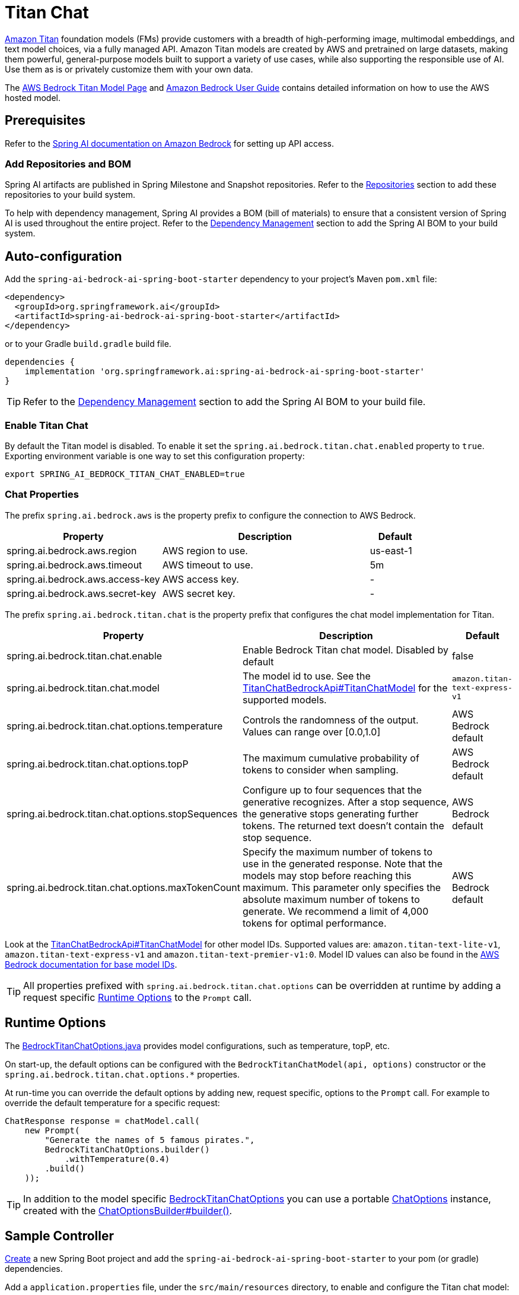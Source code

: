 = Titan Chat

link:https://aws.amazon.com/bedrock/titan/[Amazon Titan] foundation models (FMs) provide customers with a breadth of high-performing image, multimodal embeddings, and text model choices, via a fully managed API.
Amazon Titan models are created by AWS and pretrained on large datasets, making them powerful, general-purpose models built to support a variety of use cases, while also supporting the responsible use of AI.
Use them as is or privately customize them with your own data.

The https://aws.amazon.com/bedrock/titan/[AWS Bedrock Titan Model Page] and https://docs.aws.amazon.com/bedrock/latest/userguide/what-is-bedrock.html[Amazon Bedrock User Guide] contains detailed information on how to use the AWS hosted model.

== Prerequisites

Refer to the xref:api/bedrock.adoc[Spring AI documentation on Amazon Bedrock] for setting up API access.

=== Add Repositories and BOM

Spring AI artifacts are published in Spring Milestone and Snapshot repositories.   Refer to the xref:getting-started.adoc#repositories[Repositories] section to add these repositories to your build system.

To help with dependency management, Spring AI provides a BOM (bill of materials) to ensure that a consistent version of Spring AI is used throughout the entire project. Refer to the xref:getting-started.adoc#dependency-management[Dependency Management] section to add the Spring AI BOM to your build system.


== Auto-configuration

Add the `spring-ai-bedrock-ai-spring-boot-starter` dependency to your project's Maven `pom.xml` file:

[source,xml]
----
<dependency>
  <groupId>org.springframework.ai</groupId>
  <artifactId>spring-ai-bedrock-ai-spring-boot-starter</artifactId>
</dependency>
----

or to your Gradle `build.gradle` build file.

[source,gradle]
----
dependencies {
    implementation 'org.springframework.ai:spring-ai-bedrock-ai-spring-boot-starter'
}
----

TIP: Refer to the xref:getting-started.adoc#dependency-management[Dependency Management] section to add the Spring AI BOM to your build file.

=== Enable Titan Chat

By default the Titan model is disabled.
To enable it set the `spring.ai.bedrock.titan.chat.enabled` property to `true`.
Exporting environment variable is one way to set this configuration property:

[source,shell]
----
export SPRING_AI_BEDROCK_TITAN_CHAT_ENABLED=true
----

=== Chat Properties

The prefix `spring.ai.bedrock.aws` is the property prefix to configure the connection to AWS Bedrock.

[cols="3,4,1"]
|====
| Property | Description | Default

| spring.ai.bedrock.aws.region     | AWS region to use.  | us-east-1
| spring.ai.bedrock.aws.timeout    | AWS timeout to use. | 5m
| spring.ai.bedrock.aws.access-key | AWS access key.  | -
| spring.ai.bedrock.aws.secret-key | AWS secret key.  | -
|====

The prefix `spring.ai.bedrock.titan.chat` is the property prefix that configures the chat model implementation for Titan.

[cols="3,4,1"]
|====
| Property | Description | Default

| spring.ai.bedrock.titan.chat.enable | Enable Bedrock Titan chat model. Disabled by default | false
| spring.ai.bedrock.titan.chat.model  | The model id to use. See the link:https://github.com/spring-projects/spring-ai/blob/4839a6175cd1ec89498b97d3efb6647022c3c7cb/models/spring-ai-bedrock/src/main/java/org/springframework/ai/bedrock/titan/api/TitanChatBedrockApi.java#L220[TitanChatBedrockApi#TitanChatModel] for the supported models.  | `amazon.titan-text-express-v1`
| spring.ai.bedrock.titan.chat.options.temperature  | Controls the randomness of the output. Values can range over [0.0,1.0]  | AWS Bedrock default
| spring.ai.bedrock.titan.chat.options.topP  | The maximum cumulative probability of tokens to consider when sampling.  | AWS Bedrock default
| spring.ai.bedrock.titan.chat.options.stopSequences  | Configure up to four sequences that the generative recognizes. After a stop sequence, the generative stops generating further tokens. The returned text doesn't contain the stop sequence.  | AWS Bedrock default
| spring.ai.bedrock.titan.chat.options.maxTokenCount  | Specify the maximum number of tokens to use in the generated response. Note that the models may stop before reaching this maximum. This parameter only specifies the absolute maximum number of tokens to generate. We recommend a limit of 4,000 tokens for optimal performance. | AWS Bedrock default
|====

Look at the https://github.com/spring-projects/spring-ai/blob/4839a6175cd1ec89498b97d3efb6647022c3c7cb/models/spring-ai-bedrock/src/main/java/org/springframework/ai/bedrock/titan/api/TitanChatBedrockApi.java#L220[TitanChatBedrockApi#TitanChatModel] for other model IDs.
Supported values are: `amazon.titan-text-lite-v1`, `amazon.titan-text-express-v1` and `amazon.titan-text-premier-v1:0`.
Model ID values can also be found in the https://docs.aws.amazon.com/bedrock/latest/userguide/model-ids-arns.html[AWS Bedrock documentation for base model IDs].

TIP: All properties prefixed with `spring.ai.bedrock.titan.chat.options` can be overridden at runtime by adding a request specific <<chat-options>> to the `Prompt` call.

== Runtime Options [[chat-options]]

The https://github.com/spring-projects/spring-ai/blob/main/models/spring-ai-bedrock/src/main/java/org/springframework/ai/bedrock/titan/BedrockTitanChatOptions.java[BedrockTitanChatOptions.java] provides model configurations, such as temperature, topP, etc.

On start-up, the default options can be configured with the `BedrockTitanChatModel(api, options)` constructor or the `spring.ai.bedrock.titan.chat.options.*` properties.

At run-time you can override the default options by adding new, request specific, options to the `Prompt` call.
For example to override the default temperature for a specific request:

[source,java]
----
ChatResponse response = chatModel.call(
    new Prompt(
        "Generate the names of 5 famous pirates.",
        BedrockTitanChatOptions.builder()
            .withTemperature(0.4)
        .build()
    ));
----

TIP: In addition to the model specific https://github.com/spring-projects/spring-ai/blob/main/models/spring-ai-bedrock/src/main/java/org/springframework/ai/bedrock/titan/BedrockTitanChatOptions.java[BedrockTitanChatOptions] you can use a portable https://github.com/spring-projects/spring-ai/blob/main/spring-ai-core/src/main/java/org/springframework/ai/chat/prompt/ChatOptions.java[ChatOptions] instance, created with the https://github.com/spring-projects/spring-ai/blob/main/spring-ai-core/src/main/java/org/springframework/ai/chat/prompt/ChatOptionsBuilder.java[ChatOptionsBuilder#builder()].

== Sample Controller

https://start.spring.io/[Create] a new Spring Boot project and add the `spring-ai-bedrock-ai-spring-boot-starter` to your pom (or gradle) dependencies.

Add a `application.properties` file, under the `src/main/resources` directory, to enable and configure the Titan chat model:

[source]
----
spring.ai.bedrock.aws.region=eu-central-1
spring.ai.bedrock.aws.timeout=1000ms
spring.ai.bedrock.aws.access-key=${AWS_ACCESS_KEY_ID}
spring.ai.bedrock.aws.secret-key=${AWS_SECRET_ACCESS_KEY}

spring.ai.bedrock.titan.chat.enabled=true
spring.ai.bedrock.titan.chat.options.temperature=0.8
----

TIP: replace the `regions`, `access-key` and `secret-key` with your AWS credentials.

This will create a `BedrockTitanChatModel` implementation that you can inject into your class.
Here is an example of a simple `@Controller` class that uses the chat model for text generations.

[source,java]
----
@RestController
public class ChatController {

    private final BedrockTitanChatModel chatModel;

    @Autowired
    public ChatController(BedrockTitanChatModel chatModel) {
        this.chatModel = chatModel;
    }

    @GetMapping("/ai/generate")
    public Map generate(@RequestParam(value = "message", defaultValue = "Tell me a joke") String message) {
        return Map.of("generation", chatModel.call(message));
    }

    @GetMapping("/ai/generateStream")
	public Flux<ChatResponse> generateStream(@RequestParam(value = "message", defaultValue = "Tell me a joke") String message) {
        Prompt prompt = new Prompt(new UserMessage(message));
        return chatModel.stream(prompt);
    }
}
----

== Manual Configuration

The https://github.com/spring-projects/spring-ai/blob/main/models/spring-ai-bedrock/src/main/java/org/springframework/ai/bedrock/titan/BedrockTitanChatModel.java[BedrockTitanChatModel] implements the `ChatModel` and `StreamingChatModel` and uses the <<low-level-api>> to connect to the Bedrock Titanic service.

Add the `spring-ai-bedrock` dependency to your project's Maven `pom.xml` file:

[source,xml]
----
<dependency>
    <groupId>org.springframework.ai</groupId>
    <artifactId>spring-ai-bedrock</artifactId>
</dependency>
----

or to your Gradle `build.gradle` build file.

[source,gradle]
----
dependencies {
    implementation 'org.springframework.ai:spring-ai-bedrock'
}
----

TIP: Refer to the xref:getting-started.adoc#dependency-management[Dependency Management] section to add the Spring AI BOM to your build file.

Next, create an https://github.com/spring-projects/spring-ai/blob/main/models/spring-ai-bedrock/src/main/java/org/springframework/ai/bedrock/titan/BedrockTitanChatModel.java[BedrockTitanChatModel] and use it for text generations:

[source,java]
----
TitanChatBedrockApi titanApi = new TitanChatBedrockApi(
    TitanChatModel.TITAN_TEXT_EXPRESS_V1.id(),
	EnvironmentVariableCredentialsProvider.create(),
    Region.US_EAST_1.id(),
    new ObjectMapper(),
    Duration.ofMillis(1000L));

BedrockTitanChatModel chatModel = new BedrockTitanChatModel(titanApi,
    BedrockTitanChatOptions.builder()
        .withTemperature(0.6f)
        .withTopP(0.8f)
        .withMaxTokenCount(100)
    .build());

ChatResponse response = chatModel.call(
    new Prompt("Generate the names of 5 famous pirates."));

// Or with streaming responses
Flux<ChatResponse> response = chatModel.stream(
    new Prompt("Generate the names of 5 famous pirates."));
----

== Low-level TitanChatBedrockApi Client [[low-level-api]]

The https://github.com/spring-projects/spring-ai/blob/main/models/spring-ai-bedrock/src/main/java/org/springframework/ai/bedrock/titan/api/TitanChatBedrockApi.java[TitanChatBedrockApi] provides is lightweight Java client on top of AWS Bedrock link:https://docs.aws.amazon.com/bedrock/latest/userguide/model-parameters-titan-text.html[Bedrock Titan models].

Following class diagram illustrates the TitanChatBedrockApi interface and building blocks:

image::bedrock/bedrock-titan-chat-low-level-api.jpg[width=800,align="center"]

Client supports the `amazon.titan-text-lite-v1` and `amazon.titan-text-express-v1` models for both synchronous (e.g. `chatCompletion()`) and streaming (e.g. `chatCompletionStream()`) responses.

Here is a simple snippet how to use the api programmatically:

[source,java]
----
TitanChatBedrockApi titanBedrockApi = new TitanChatBedrockApi(TitanChatCompletionModel.TITAN_TEXT_EXPRESS_V1.id(),
		Region.EU_CENTRAL_1.id(), Duration.ofMillis(1000L));

TitanChatRequest titanChatRequest = TitanChatRequest.builder("Give me the names of 3 famous pirates?")
	.withTemperature(0.5f)
	.withTopP(0.9f)
	.withMaxTokenCount(100)
	.withStopSequences(List.of("|"))
	.build();

TitanChatResponse response = titanBedrockApi.chatCompletion(titanChatRequest);

Flux<TitanChatResponseChunk> response = titanBedrockApi.chatCompletionStream(titanChatRequest);

List<TitanChatResponseChunk> results = response.collectList().block();
----

Follow the https://github.com/spring-projects/spring-ai/blob/main/models/spring-ai-bedrock/src/main/java/org/springframework/ai/bedrock/titan/api/TitanChatBedrockApi.java[TitanChatBedrockApi]'s JavaDoc for further information.
